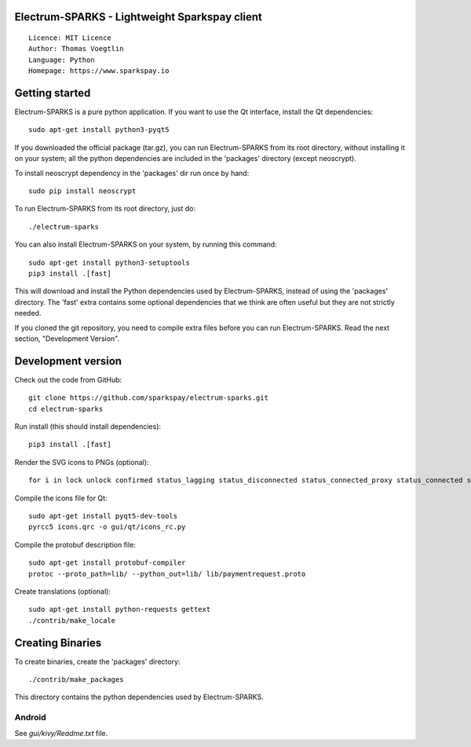 Electrum-SPARKS - Lightweight Sparkspay client
=====================================

::

  Licence: MIT Licence
  Author: Thomas Voegtlin
  Language: Python
  Homepage: https://www.sparkspay.io



Getting started
===============

Electrum-SPARKS is a pure python application. If you want to use the
Qt interface, install the Qt dependencies::

    sudo apt-get install python3-pyqt5

If you downloaded the official package (tar.gz), you can run
Electrum-SPARKS from its root directory, without installing it on your
system; all the python dependencies are included in the 'packages'
directory (except neoscrypt).

To install neoscrypt dependency in the 'packages' dir run once by hand::

    sudo pip install neoscrypt

To run Electrum-SPARKS from its root directory, just do::

    ./electrum-sparks

You can also install Electrum-SPARKS on your system, by running this command::

    sudo apt-get install python3-setuptools
    pip3 install .[fast]

This will download and install the Python dependencies used by
Electrum-SPARKS, instead of using the 'packages' directory.
The 'fast' extra contains some optional dependencies that we think
are often useful but they are not strictly needed.

If you cloned the git repository, you need to compile extra files
before you can run Electrum-SPARKS. Read the next section, "Development
Version".



Development version
===================

Check out the code from GitHub::

    git clone https://github.com/sparkspay/electrum-sparks.git
    cd electrum-sparks

Run install (this should install dependencies)::

    pip3 install .[fast]

Render the SVG icons to PNGs (optional)::

    for i in lock unlock confirmed status_lagging status_disconnected status_connected_proxy status_connected status_waiting preferences; do convert -background none icons/$i.svg icons/$i.png; done

Compile the icons file for Qt::

    sudo apt-get install pyqt5-dev-tools
    pyrcc5 icons.qrc -o gui/qt/icons_rc.py

Compile the protobuf description file::

    sudo apt-get install protobuf-compiler
    protoc --proto_path=lib/ --python_out=lib/ lib/paymentrequest.proto

Create translations (optional)::

    sudo apt-get install python-requests gettext
    ./contrib/make_locale




Creating Binaries
=================


To create binaries, create the 'packages' directory::

    ./contrib/make_packages

This directory contains the python dependencies used by Electrum-SPARKS.

Android
-------

See `gui/kivy/Readme.txt` file.

